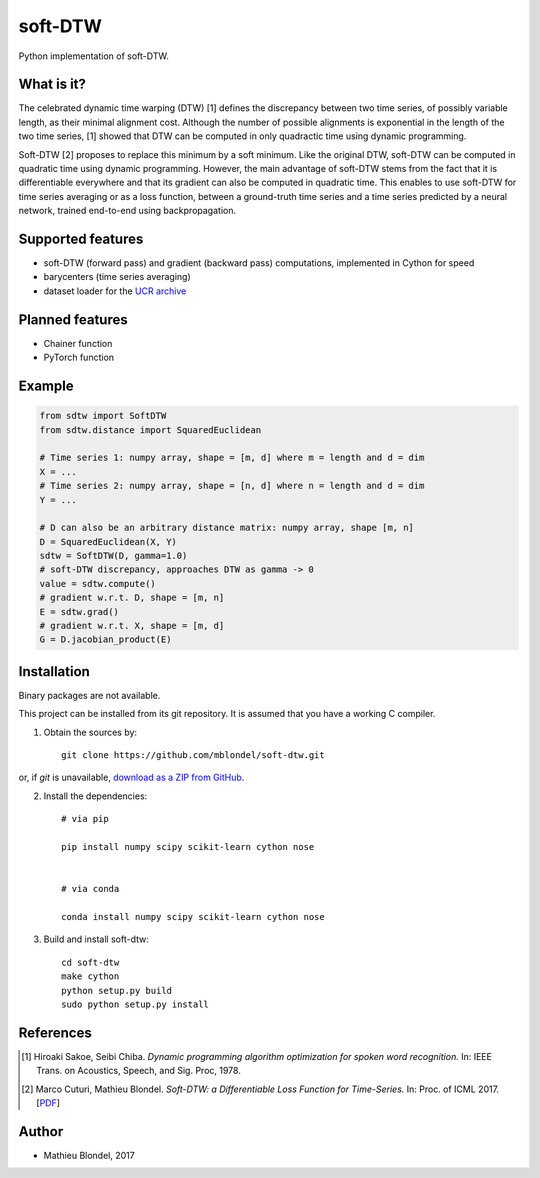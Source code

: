 .. -*- mode: rst -*-

soft-DTW
=========

Python implementation of soft-DTW.

What is it?
-----------

The celebrated dynamic time warping (DTW) [1] defines the discrepancy between
two time series, of possibly variable length, as their minimal alignment cost.
Although the number of possible alignments is exponential in the length of the
two time series, [1] showed that DTW can be computed in only quadractic time
using dynamic programming.

Soft-DTW [2] proposes to replace this minimum by a soft minimum. Like the
original DTW, soft-DTW can be computed in quadratic time using dynamic
programming. However, the main advantage of soft-DTW stems from the fact that
it is differentiable everywhere and that its gradient can also be computed in
quadratic time. This enables to use soft-DTW for time series averaging or as a
loss function, between a ground-truth time series and a time series predicted
by a neural network, trained end-to-end using backpropagation.

Supported features
------------------

* soft-DTW (forward pass) and gradient (backward pass) computations,
  implemented in Cython for speed
* barycenters (time series averaging)
* dataset loader for the `UCR archive <http://www.cs.ucr.edu/~eamonn/time_series_data/>`_

Planned features
-----------------

* Chainer function
* PyTorch function

Example
--------

.. code-block:: python

    from sdtw import SoftDTW
    from sdtw.distance import SquaredEuclidean

    # Time series 1: numpy array, shape = [m, d] where m = length and d = dim
    X = ...
    # Time series 2: numpy array, shape = [n, d] where n = length and d = dim
    Y = ...

    # D can also be an arbitrary distance matrix: numpy array, shape [m, n]
    D = SquaredEuclidean(X, Y)
    sdtw = SoftDTW(D, gamma=1.0)
    # soft-DTW discrepancy, approaches DTW as gamma -> 0
    value = sdtw.compute()
    # gradient w.r.t. D, shape = [m, n]
    E = sdtw.grad()
    # gradient w.r.t. X, shape = [m, d]
    G = D.jacobian_product(E)

Installation
------------

Binary packages are not available.

This project can be installed from its git repository. It is assumed that you
have a working C compiler.

1. Obtain the sources by::

    git clone https://github.com/mblondel/soft-dtw.git

or, if `git` is unavailable, `download as a ZIP from GitHub <https://github.com/mblondel/soft-dtw/archive/master.zip>`_.


2. Install the dependencies::

    # via pip

    pip install numpy scipy scikit-learn cython nose


    # via conda

    conda install numpy scipy scikit-learn cython nose


3. Build and install soft-dtw::

    cd soft-dtw
    make cython
    python setup.py build
    sudo python setup.py install


References
----------

.. [1] Hiroaki Sakoe, Seibi Chiba.
       *Dynamic programming algorithm optimization for spoken word recognition.*
       In: IEEE Trans. on Acoustics, Speech, and Sig. Proc, 1978.

.. [2] Marco Cuturi, Mathieu Blondel.
       *Soft-DTW: a Differentiable Loss Function for Time-Series.*
       In: Proc. of ICML 2017.
       [`PDF <https://arxiv.org/abs/1703.01541>`_]

Author
------

- Mathieu Blondel, 2017

